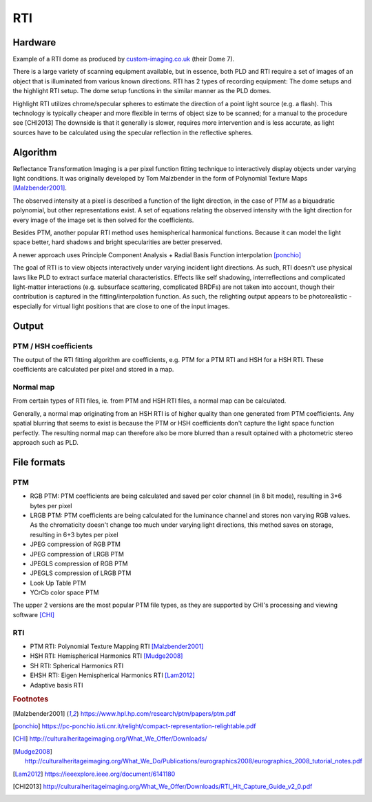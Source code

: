 RTI
************
Hardware
=========
.. raw:: html

    <img src="_static/images/dome7OxfordClassics.jpg" height="350px">
  
Example of a RTI dome as produced by `custom-imaging.co.uk <https://custom-imaging.co.uk/projects/dome-7/>`_ (their Dome 7).

There is a large variety of scanning equipment available, but in essence, both PLD and RTI require a set of images of an object that is illuminated from various known directions. 
RTI has 2 types of recording equipment: The dome setups and the highlight RTI setup.
The dome setup functions in the similar manner as the PLD domes.

Highlight RTI utilizes chrome/specular spheres to estimate the direction of a point light source (e.g. a flash). This technology is typically cheaper and more flexible in terms of object size to be scanned; for a manual to the procedure see [CHI2013]
The downside is that it generally is slower, requires more intervention and is less accurate, as light sources have to be calculated using the specular reflection in the reflective spheres. 

Algorithm
=========
Reflectance Transformation Imaging is a per pixel function fitting technique to interactively display objects under varying light conditions.
It was originally developed by Tom Malzbender in the form of Polynomial Texture Maps [Malzbender2001]_.

The observed intensity at a pixel is described a function of the light direction, in the case of PTM as a biquadratic polynomial, but other representations exist. A set of equations relating the observed intensity with the light direction for every image of the image set is then solved for the coefficients.

Besides PTM, another popular RTI method uses hemispherical harmonical functions. Because it can model the light space better, hard shadows and bright specularities are better preserved.

A newer approach uses Principle Component Analysis + Radial Basis Function interpolation [ponchio]_ 

The goal of RTI is to view objects interactively under varying incident light directions. As such, RTI doesn't use physical laws like PLD to extract surface material characteristics. Effects like self shadowing, interreflections and complicated light-matter interactions (e.g. subsurface scattering, complicated BRDFs) are not taken into account, though their contribution is captured in the fitting/interpolation function. As such, the relighting output appears to be photorealistic - especially for virtual light positions that are close to one of the input images.

Output
======
PTM / HSH coefficients
-----------------------
The output of the RTI fitting algorithm are coefficients, e.g. PTM for a PTM RTI and HSH for a HSH RTI. These coefficients are calculated per pixel and stored in a map. 

Normal map
----------
From certain types of RTI files, ie. from PTM and HSH RTI files, a normal map can be calculated. 

Generally, a normal map originating from an HSH RTI is of higher quality than one generated from PTM coefficients. 
Any spatial blurring that seems to exist is because the PTM or HSH coefficients don't capture the light space function perfectly. The resulting normal map can therefore also be more blurred than a result optained with a photometric stereo approach such as PLD.

.. check and elaborate

File formats
============
PTM
------------

* RGB PTM: PTM coefficients are being calculated and saved per color channel (in 8 bit mode), resulting in 3*6 bytes per pixel
* LRGB PTM: PTM coefficients are being calculated for the luminance channel and stores non varying RGB values. As the chromaticity doesn't change too much under varying light directions, this method saves on storage, resulting in 6+3 bytes per pixel
* JPEG compression of RGB PTM
* JPEG compression of LRGB PTM
* JPEGLS compression of RGB PTM
* JPEGLS compression of LRGB PTM
* Look Up Table PTM
* YCrCb color space PTM

The upper 2 versions are the most popular PTM file types, as they are supported by CHI's processing and viewing software [CHI]_ 

RTI
----

* PTM RTI: Polynomial Texture Mapping RTI [Malzbender2001]_
* HSH RTI: Hemispherical Harmonics RTI [Mudge2008]_
* SH RTI: Spherical Harmonics RTI
* EHSH RTI: Eigen Hemispherical Harmonics RTI [Lam2012]_
* Adaptive basis RTI

.. rubric:: Footnotes

.. [Malzbender2001] https://www.hpl.hp.com/research/ptm/papers/ptm.pdf
.. [ponchio] https://pc-ponchio.isti.cnr.it/relight/compact-representation-relightable.pdf
.. [CHI] http://culturalheritageimaging.org/What_We_Offer/Downloads/
.. [Mudge2008] http://culturalheritageimaging.org/What_We_Do/Publications/eurographics2008/eurographics_2008_tutorial_notes.pdf
.. [Lam2012] https://ieeexplore.ieee.org/document/6141180
.. [CHI2013] http://culturalheritageimaging.org/What_We_Offer/Downloads/RTI_Hlt_Capture_Guide_v2_0.pdf
